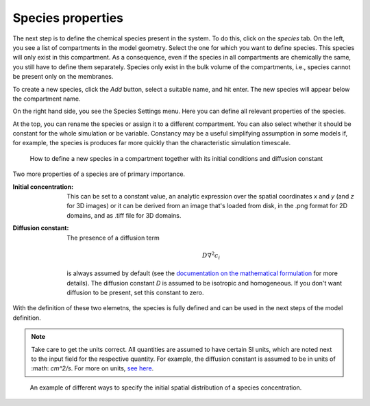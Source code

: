 Species properties
==================
The next step is to define the chemical species present in the system. To do this, click on the `species` tab. 
On the left, you see a list of compartments in the model geometry. Select the one for which you want to define species. This species will only exist in this compartment. As a consequence, even if the species in all compartments are chemically the same, you still have to define them separately. Species only exist in the bulk volume of the compartments, i.e., species cannot be present only on the membranes. 

To create a new species, click the `Add` button, select a suitable name, and hit enter. The new species will appear below the compartment name. 

On the right hand side, you see the Species Settings menu. Here you can define all relevant properties of the species. 

At the top, you can rename the species or assign it to a different compartment. You can also select whether it should be constant for the whole simulation or be variable. Constancy may be a useful simplifying assumption in some models if, for example, the species is produces far more quickly than the characteristic simulation timescale. 

.. figure:: img/species-definition.apng 
   :alt: video showing species settings

   How to define a new species in a compartment together with its initial conditions and diffusion constant

Two more properties of a species are of primary importance. 

:Initial concentration: 
   This can be set to a constant value, an analytic expression over the spatial coordinates `x` and `y` (and `z` for 3D images) or it can be derived from an image that's loaded from disk, in the .png format for 2D domains, and as .tiff file for 3D domains. 

:Diffusion constant: The presence of a diffusion term 
   
   .. math::

         D \nabla^{2} c_{i}

   is always assumed by default (see the `documentation on the mathematical formulation <../reference/maths.html>`_ for more details). The diffusion constant `D` is assumed to be isotropic and homogeneous. If you don't want diffusion to be present, set this constant to zero.

With the definition of these two elemetns, the species is fully defined and can be used in the next steps of the model definition. 

.. note:: 
   Take care to get the units correct. All quantities are assumed to have certain SI units, which are noted next to the input field for the respective quantity. For example, the diffusion constant is assumed to be in units of :math: `cm^2/s`. For more on units, `see here <../reference/units.html>`_.

.. figure:: img/concentration.apng
   :alt: screenshot showing species concentration settings

   An example of different ways to specify the initial spatial distribution of a species concentration.
